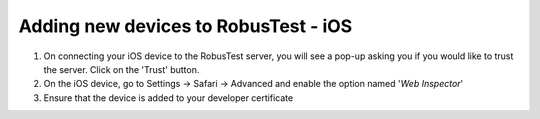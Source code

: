 .. _adding-new-devices-ios:

Adding new devices to RobusTest - iOS
=====================================

1. On connecting your iOS device to the RobusTest server, you will see a pop-up asking you if you would like to trust the server. Click on the 'Trust' button.

2. On the iOS device, go to Settings -> Safari -> Advanced and enable the option named '*Web Inspector*'

3. Ensure that the device is added to your developer certificate